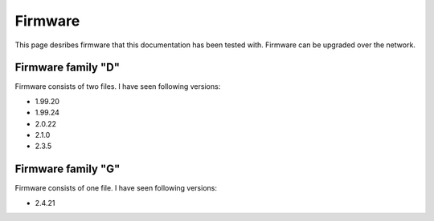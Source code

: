 .. _firmware:

Firmware
========

This page desribes firmware that this documentation has been tested with.
Firmware can be upgraded over the network.

Firmware family "D"
-------------------

Firmware consists of two files. I have seen following versions:

- 1.99.20
- 1.99.24
- 2.0.22
- 2.1.0
- 2.3.5

Firmware family "G"
-------------------

Firmware consists of one file. I have seen following versions:

- 2.4.21
